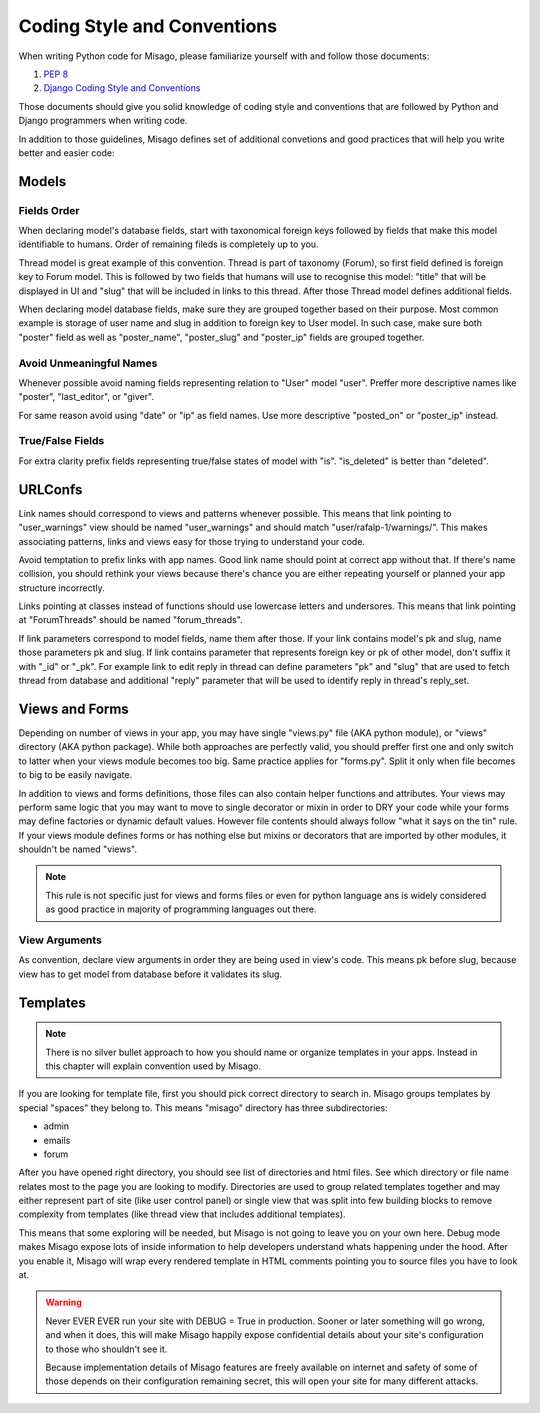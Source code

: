 ============================
Coding Style and Conventions
============================

When writing Python code for Misago, please familiarize yourself with and follow those documents:

1. `PEP 8 <http://www.python.org/dev/peps/pep-0008/>`_
2. `Django Coding Style and Conventions <https://docs.djangoproject.com/en/dev/internals/contributing/writing-code/coding-style/>`_

Those documents should give you solid knowledge of coding style and conventions that are followed by Python and Django programmers when writing code.

In addition to those guidelines, Misago defines set of additional convetions and good practices that will help you write better and easier code:


Models
======

Fields Order
------------

When declaring model's database fields, start with taxonomical foreign keys followed by fields that make this model identifiable to humans. Order of remaining fileds is completely up to you.

Thread model is great example of this convention. Thread is part of taxonomy (Forum), so first field defined is foreign key to Forum model. This is followed by two fields that humans will use to recognise this model: "title" that will be displayed in UI and "slug" that will be included in links to this thread. After those Thread model defines additional fields.

When declaring model database fields, make sure they are grouped together based on their purpose. Most common example is storage of user name and slug in addition to foreign key to User model. In such case, make sure both "poster" field as well as "poster_name", "poster_slug" and "poster_ip" fields are grouped together.


Avoid Unmeaningful Names
------------------------

Whenever possible avoid naming fields representing relation to "User" model "user". Preffer more descriptive names like "poster", "last_editor", or "giver".

For same reason avoid using "date" or "ip" as field names. Use more descriptive "posted_on" or "poster_ip" instead.


True/False Fields
-----------------

For extra clarity prefix fields representing true/false states of model with "is". "is_deleted" is better than "deleted".


URLConfs
========

Link names should correspond to views and patterns whenever possible. This means that link pointing to "user_warnings" view should be named "user_warnings" and should match "user/rafalp-1/warnings/". This makes associating patterns, links and views easy for those trying to understand your code.

Avoid temptation to prefix links with app names. Good link name should point at correct app without that. If there's name collision, you should rethink your views because there's chance you are either repeating yourself or planned your app structure incorrectly.

Links pointing at classes instead of functions should use lowercase letters and undersores. This means that link pointing at "ForumThreads" should be named "forum_threads".

If link parameters correspond to model fields, name them after those. If your link contains model's pk and slug, name those parameters pk and slug. If link contains parameter that represents foreign key or pk of other model, don't suffix it with "_id" or "_pk". For example link to edit reply in thread can define parameters "pk" and "slug" that are used to fetch thread from database and additional "reply" parameter that will be used to identify reply in thread's reply_set.


Views and Forms
===============

Depending on number of views in your app, you may have single "views.py" file (AKA python module), or "views" directory (AKA python package). While both approaches are perfectly valid, you should preffer first one and only switch to latter when your views module becomes too big. Same practice applies for "forms.py". Split it only when file becomes to big to be easily navigate.

In addition to views and forms definitions, those files can also contain helper functions and attributes. Your views may perform same logic that you may want to move to single decorator or mixin in order to DRY your code while your forms may define factories or dynamic default values. However file contents should always follow "what it says on the tin" rule. If your views module defines forms or has nothing else but mixins or decorators that are imported by other modules, it shouldn't be named "views".

.. note::
   This rule is not specific just for views and forms files or even for python language ans is widely considered as good practice in majority of programming languages out there.


View Arguments
--------------

As convention, declare view arguments in order they are being used in view's code. This means pk before slug, because view has to get model from database before it validates its slug.


Templates
=========

.. note::
   There is no silver bullet approach to how you should name or organize templates in your apps. Instead in this chapter will explain convention used by Misago.


If you are looking for template file, first you should pick correct directory to search in. Misago groups templates by special "spaces" they belong to. This means "misago" directory has three subdirectories:

- admin
- emails
- forum

After you have opened right directory, you should see list of directories and html files. See which directory or file name relates most to the page you are looking to modify. Directories are used to group related templates together and may either represent part of site (like user control panel) or single view that was split into few building blocks to remove complexity from templates (like thread view that includes additional templates).

This means that some exploring will be needed, but Misago is not going to leave you on your own here. Debug mode makes Misago expose lots of inside information to help developers understand whats happening under the hood. After you enable it, Misago will wrap every rendered template in HTML comments pointing you to source files you have to look at.

.. warning::
   Never EVER EVER run your site with DEBUG = True in production. Sooner or later something will go wrong, and when it does, this will make Misago happily expose confidential details about your site's configuration to those who shouldn't see it.

   Because implementation details of Misago features are freely available on internet and safety of some of those depends on their configuration remaining secret, this will open your site for many different attacks.
